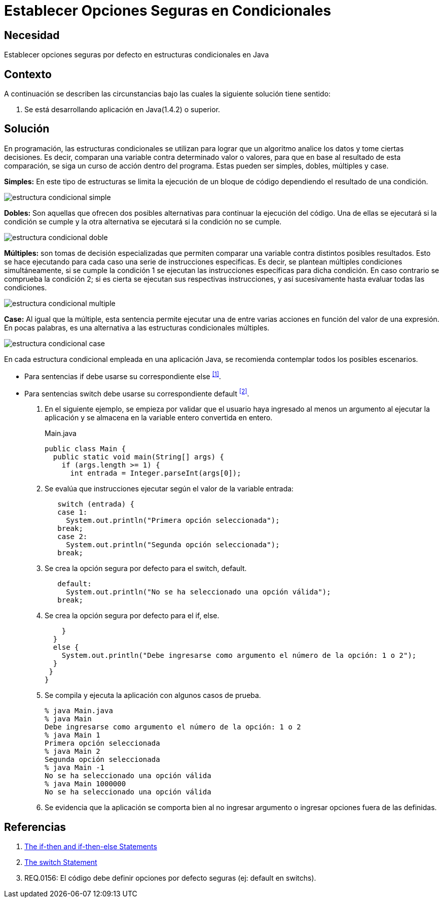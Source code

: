 :page-slug: products/defends/java/establecer-opciones-seguras/
:category: java
:page-description: Nuestros ethical hackers explican como evitar vulnerabilidades de seguridad mediante la programacion segura en Java al establecer opciones seguras en condicionales. Las opciones no consideradas en condicionales pueden generar vulnerabilidades de seguridad dentro de las aplicaciones web.
:page-keywords: Java, Seguridad, Buenas Prácticas, Opciones Seguras, Condicional, Default
:defends: yes

= Establecer Opciones Seguras en Condicionales

== Necesidad

Establecer opciones seguras por defecto en estructuras condicionales en +Java+

== Contexto

A continuación se describen las circunstancias
bajo las cuales la siguiente solución tiene sentido:

. Se está desarrollando aplicación en +Java(1.4.2)+ o superior.

== Solución

En programación, las +estructuras condicionales+ se utilizan
para lograr que un algoritmo analice los datos y tome ciertas decisiones.
Es decir, comparan una variable contra determinado valor o valores,
para que en base al resultado de esta comparación,
se siga un curso de acción dentro del programa.
Estas pueden ser +simples+, +dobles+, +múltiples+ y +case+.

*Simples:* En este tipo de estructuras
se limita la ejecución de un bloque de código
dependiendo el resultado de una condición.

image::https://res.cloudinary.com/fluid-attacks/image/upload/v1620235157/airs/products/defends/java/establecer-opciones-seguras/simple_qkq07n.webp[estructura condicional simple]

*Dobles:* Son aquellas que ofrecen dos posibles alternativas
para continuar la ejecución del código.
Una de ellas se ejecutará si la condición se cumple
y la otra alternativa se ejecutará si la condición no se cumple.

image::https://res.cloudinary.com/fluid-attacks/image/upload/v1620235157/airs/products/defends/java/establecer-opciones-seguras/doble_y2fh1t.webp[estructura condicional doble]

*Múltiples:* son tomas de decisión especializadas
que permiten comparar una variable contra distintos posibles resultados.
Esto se hace ejecutando para cada caso
una serie de instrucciones especificas.
Es decir, se plantean múltiples condiciones simultáneamente,
si se cumple la +condición 1+
se ejecutan las instrucciones específicas para dicha condición.
En caso contrario se comprueba la +condición 2+;
si es cierta se ejecutan sus respectivas instrucciones,
y así sucesivamente hasta evaluar todas las condiciones.

image::https://res.cloudinary.com/fluid-attacks/image/upload/v1620235157/airs/products/defends/java/establecer-opciones-seguras/multiple_sibqyk.webp[estructura condicional multiple]

*Case:* Al igual que la múltiple,
esta sentencia permite ejecutar una de entre varias acciones
en función del valor de una expresión.
En pocas palabras, es una alternativa
a las estructuras condicionales múltiples.

image::https://res.cloudinary.com/fluid-attacks/image/upload/v1620235157/airs/products/defends/java/establecer-opciones-seguras/case_nelcm0.webp[estructura condicional case]

En cada estructura condicional empleada en una aplicación +Java+,
se recomienda contemplar todos los posibles escenarios.

* Para sentencias +if+ debe usarse su correspondiente +else+ ^<<r1,[1]>>^.
* Para sentencias +switch+ debe usarse
su correspondiente default ^<<r2,[2]>>^.

. En el siguiente ejemplo, se empieza por validar
que el usuario haya ingresado al menos
un argumento al ejecutar la aplicación
y se almacena en la variable entero convertida en entero.
+
.Main.java
[source, java, linenums]
----
public class Main {
  public static void main(String[] args) {
    if (args.length >= 1) {
      int entrada = Integer.parseInt(args[0]);
----

. Se evalúa que instrucciones ejecutar según el valor de la variable entrada:
+
[source, java, linenums]
----
   switch (entrada) {
   case 1:
     System.out.println("Primera opción seleccionada");
   break;
   case 2:
     System.out.println("Segunda opción seleccionada");
   break;
----

. Se crea la opción segura por defecto para el +switch+, +default+.
+
[source, java, linenums]
----
   default:
     System.out.println("No se ha seleccionado una opción válida");
   break;
----

. Se crea la opción segura por defecto para el +if+, +else+.
+
[source, java, linenums]
----
    }
  }
  else {
    System.out.println("Debe ingresarse como argumento el número de la opción: 1 o 2");
  }
 }
}
----

. Se compila y ejecuta la aplicación con algunos casos de prueba.
+
[source, bash, linenums]
----
% java Main.java
% java Main
Debe ingresarse como argumento el número de la opción: 1 o 2
% java Main 1
Primera opción seleccionada
% java Main 2
Segunda opción seleccionada
% java Main -1
No se ha seleccionado una opción válida
% java Main 1000000
No se ha seleccionado una opción válida
----

. Se evidencia que la aplicación se comporta bien
al no ingresar argumento o ingresar opciones fuera de las definidas.

== Referencias

. [[r1]] link:https://docs.oracle.com/javase/tutorial/java/nutsandbolts/if.html[The if-then and if-then-else Statements]
. [[r2]] link:https://docs.oracle.com/javase/tutorial/java/nutsandbolts/switch.html[The switch Statement]
. [[r3]] REQ.0156: El código debe definir opciones por defecto seguras
(ej: default en switchs).
